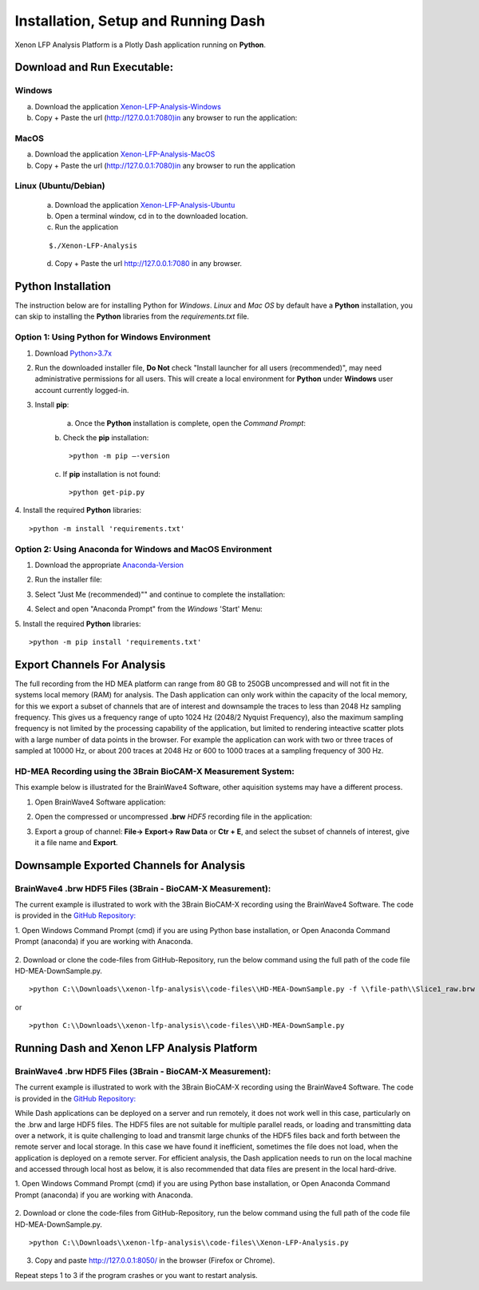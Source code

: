 Installation, Setup and Running Dash 
====================================
Xenon LFP Analysis Platform is a Plotly Dash application running on **Python**. \

Download and Run Executable:
----------------------------

Windows
~~~~~~~~
a. Download the application `Xenon-LFP-Analysis-Windows <https://drive.google.com/file/d/17yPDSz-fjV8okBTVj0NMd-0fA4f1YWy1/view?usp=sharing>`_

b. Copy + Paste the url (http://127.0.0.1:7080)in any browser to run the application:

MacOS
~~~~~~

a. Download the application `Xenon-LFP-Analysis-MacOS <https://drive.google.com/file/d/1hjn7Xm4I3NwcZxlnSF4ORpJE2ovUWeIz/view?usp=sharing>`_

b. Copy + Paste the url (http://127.0.0.1:7080)in any browser to run the application


Linux (Ubuntu/Debian)
~~~~~~~~~~~~~~~~~~~~~

    a. Download the application `Xenon-LFP-Analysis-Ubuntu <https://drive.google.com/file/d/1TXi8-qeO1f3qPtOuSiadDNmbWgPMfGCL/view?usp=sharing>`_

    b. Open a terminal window, cd in to the downloaded location.

    c. Run the application

    ::

        $./Xenon-LFP-Analysis

    .. image:: _static/pictures/installation14.png
        :width: 400px
        :align: center
        :height: 100px
        :alt: alternate text

    d. Copy + Paste the url http://127.0.0.1:7080 in any browser. 




Python Installation
-------------------
The instruction below are for installing Python for *Windows*. \ 
*Linux* and *Mac OS* by default have a **Python** installation, you can skip to installing the **Python** libraries from the *requirements.txt* file.

Option 1: Using **Python** for **Windows** Environment
~~~~~~~~~~~~~~~~~~~~~~~~~~~~~~~~~~~~~~~~~~~~~~~~~~~~~~

1. Download `Python>3.7x <https://www.python.org/downloads/windows/>`_
    .. image:: _static/pictures/installation1.png
        :width: 300px
        :align: center
        :height: 200px
        :alt: alternate text

2. Run the downloaded installer file, **Do Not** check "Install launcher for all users (recommended)", may need administrative permissions for all users. This will create a local environment for **Python** under **Windows** user account currently logged-in.
    .. image:: _static/pictures/installation2.png
            :width: 300px
            :align: center
            :height: 200px
            :alt: alternate text

3. Install **pip**:

    a. Once the **Python** installation is complete, open the *Command Prompt*:
        .. image:: _static/pictures/installation7.png
            :width: 300px
            :align: center
            :height: 200px
            :alt: alternate text
            
    b. Check the **pip** installation:
    :: 

    >python -m pip –-version 

    c. If **pip** installation is not found:
    :: 

    >python get-pip.py

4. Install the required **Python** libraries:
:: 

>python -m install 'requirements.txt'

Option 2: Using Anaconda for **Windows** and **MacOS** Environment
~~~~~~~~~~~~~~~~~~~~~~~~~~~~~~~~~~~~~~~~~~~~~~~~~~~~~~~~~~~~~~~~~~

1. Download the appropriate `Anaconda-Version <https://www.anaconda.com/products/individual#windows>`_
    .. image:: _static/pictures/installation3.png
        :width: 600px
        :align: center
        :height: 200px
        :alt: alternate text

2. Run the installer file:
    .. image:: _static/pictures/installation4.png
        :width: 300px
        :align: center
        :height: 200px
        :alt: alternate text

3. Select "Just Me (recommended)"" and continue to complete the installation:
    .. image:: _static/pictures/installation5.png
        :width: 300px
        :align: center
        :height: 200px
        :alt: alternate text

4. Select and open "Anaconda Prompt" from the *Windows* 'Start' Menu:
    .. image:: _static/pictures/installation6.png
        :width: 300px
        :align: center
        :height: 200px
        :alt: alternate text

5.	Install the required **Python** libraries:
::

>python -m pip install 'requirements.txt'


Export Channels For Analysis 
----------------------------

The full recording from the HD MEA platform can range from 80 GB to 250GB uncompressed and will not fit in the systems local memory (RAM) for analysis. \
The Dash application can only work within the capacity of the local memory, for this we export a subset of channels that are of interest and \
downsample the traces to less than 2048 Hz sampling frequency. This gives us a  frequency range of upto 1024 Hz (2048/2 Nyquist Frequency), also the maximum sampling frequency is not \
limited by the processing capability of the application, but limited to rendering inteactive scatter plots with a large number of data points in the browser. \
For example the application can work with two or three traces of sampled at 10000 Hz, or about 200 traces at 2048 Hz or 600 to 1000 traces at a sampling frequency of 300 Hz. 

HD-MEA Recording using the 3Brain BioCAM-X Measurement System:
~~~~~~~~~~~~~~~~~~~~~~~~~~~~~~~~~~~~~~~~~~~~~~~~~~~~~~~~~~~~~~
This example below is illustrated for the BrainWave4 Software, other aquisition systems may have a different process. 

1. Open BrainWave4 Software application:
    .. image:: _static/pictures/installation8.png
        :width: 300px
        :align: center
        :height: 200px
        :alt: alternate text  

2. Open the compressed or uncompressed **.brw** *HDF5* recording file in the application:
    .. image:: _static/pictures/installation9.png
        :width: 300px
        :align: center
        :height: 200px
        :alt: alternate text 

3. Export a group of channel: **File-> Export-> Raw Data** or **Ctr + E**, and select the subset of channels of interest, give it a file name and **Export**.  
    .. image:: _static/pictures/installation10.png
        :width: 300px
        :align: center
        :height: 200px
        :alt: alternate text 
    

Downsample Exported Channels for Analysis
-----------------------------------------

BrainWave4 .brw HDF5 Files (3Brain - BioCAM-X Measurement):
~~~~~~~~~~~~~~~~~~~~~~~~~~~~~~~~~~~~~~~~~~~~~~~~~~~~~~~~~~~

The current example is illustrated to work with the 3Brain BioCAM-X recording using the BrainWave4 Software. \
The code is provided in the `GitHub Repository: <https://github.com/MicroBrew09/xenon-lfp-analysis.git>`_

1.	Open Windows Command Prompt (cmd) if you are using Python base installation, or \
Open Anaconda Command Prompt (anaconda) if you are working with Anaconda.

    .. image:: _static/pictures/installation11.png
        :width: 800px
        :align: center
        :height: 300px
        :alt: alternate text 

2. Download or clone the code-files from GitHub-Repository, \
run the below command using the full path of the code file HD-MEA-DownSample.py. 
::

>python C:\\Downloads\\xenon-lfp-analysis\\code-files\\HD-MEA-DownSample.py -f \\file-path\\Slice1_raw.brw :str -ns SamplingFrequency: int -bs blocksize: default 100000 

or 

::

>python C:\\Downloads\\xenon-lfp-analysis\\code-files\\HD-MEA-DownSample.py

Running Dash and Xenon LFP Analysis Platform 
---------------------------------------------

BrainWave4 .brw HDF5 Files (3Brain - BioCAM-X Measurement):
~~~~~~~~~~~~~~~~~~~~~~~~~~~~~~~~~~~~~~~~~~~~~~~~~~~~~~~~~~~
The current example is illustrated to work with the 3Brain BioCAM-X recording using the BrainWave4 Software. \
The code is provided in the `GitHub Repository: <https://github.com/MicroBrew09/xenon-lfp-analysis.git>`_

While Dash applications can be deployed on a server and run remotely, it does not work well in this case, particularly on the .brw and large HDF5 files. \
The HDF5 files are not suitable for multiple parallel reads, or loading and transmitting data over a network, \ 
it is quite challenging to load and transmit large chunks of the HDF5 files back and forth between the remote server and local storage.
In this case we have found it inefficient, sometimes the file does not load, when the application is deployed on a remote server. \
For efficient analysis, the Dash application needs to run on the \
local machine and accessed through local host as below, it is also recommended that data files are present in the local hard-drive.

1.	Open Windows Command Prompt (cmd) if you are using Python base installation, or \
Open Anaconda Command Prompt (anaconda) if you are working with Anaconda.

    .. image:: _static/pictures/installation11.png
        :width: 800px
        :align: center
        :height: 300px
        :alt: alternate text 

2. Download or clone the code-files from GitHub-Repository, \
run the below command using the full path of the code file HD-MEA-DownSample.py. 
::

>python C:\\Downloads\\xenon-lfp-analysis\\code-files\\Xenon-LFP-Analysis.py

    .. image:: _static/pictures/installation12.png
        :width: 500px
        :align: center
        :height: 100px
        :alt: alternate text 

3. Copy and paste http://127.0.0.1:8050/ in the browser (Firefox or Chrome).  

Repeat steps 1 to 3 if the program crashes or you want to restart analysis.\
